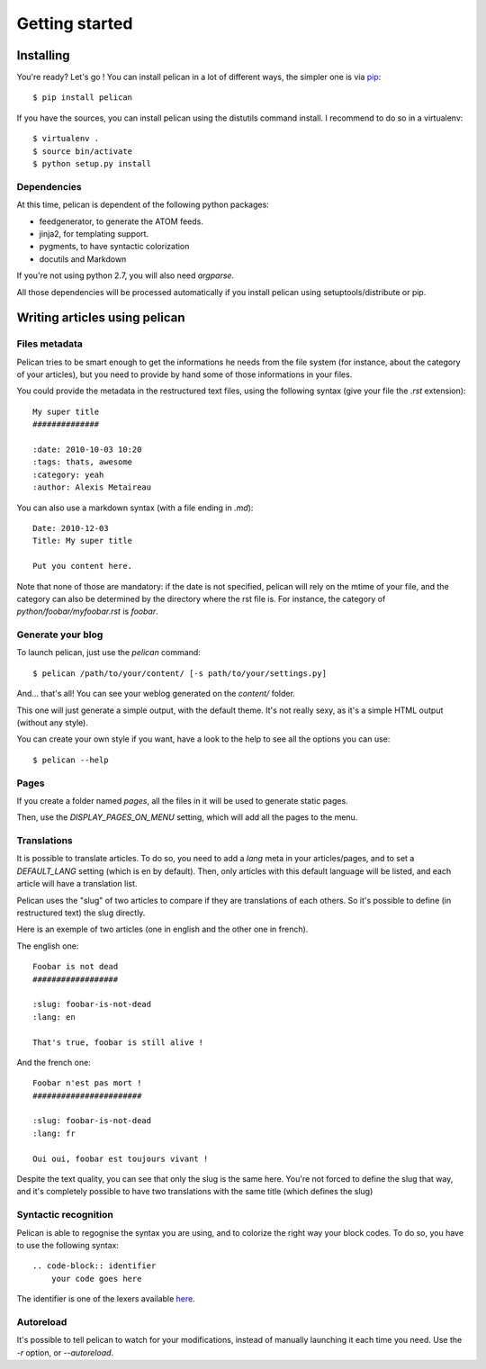 Getting started
###############

Installing
==========

You're ready? Let's go ! You can install pelican in a lot of different ways,
the simpler one is via `pip <http://pip.openplans.org/>`_::

    $ pip install pelican

If you have the sources, you can install pelican using the distutils command
install. I recommend to do so in a virtualenv::

    $ virtualenv .
    $ source bin/activate
    $ python setup.py install

Dependencies
------------

At this time, pelican is dependent of the following python packages:

* feedgenerator, to generate the ATOM feeds.
* jinja2, for templating support.
* pygments, to have syntactic colorization
* docutils and Markdown

If you're not using python 2.7, you will also need `argparse`.

All those dependencies will be processed automatically if you install pelican
using setuptools/distribute or pip.

Writing articles using pelican
==============================

Files metadata
--------------

Pelican tries to be smart enough to get the informations he needs from the
file system (for instance, about the category of your articles), but you need to
provide by hand some of those informations in your files.

You could provide the metadata in the restructured text files, using the
following syntax (give your file the `.rst` extension)::

    My super title
    ##############

    :date: 2010-10-03 10:20
    :tags: thats, awesome
    :category: yeah
    :author: Alexis Metaireau


You can also use a markdown syntax (with a file ending in `.md`)::

    Date: 2010-12-03
    Title: My super title

    Put you content here.

Note that none of those are mandatory: if the date is not specified, pelican will
rely on the mtime of your file, and the category can also be determined by the
directory where the rst file is. For instance, the category of
`python/foobar/myfoobar.rst` is `foobar`.

Generate your blog
------------------

To launch pelican, just use the `pelican` command::

    $ pelican /path/to/your/content/ [-s path/to/your/settings.py]

And… that's all! You can see your weblog generated on the `content/` folder.

This one will just generate a simple output, with the default theme. It's not
really sexy, as it's a simple HTML output (without any style).

You can create your own style if you want, have a look to the help to see all
the options you can use::

    $ pelican --help

Pages
-----

If you create a folder named `pages`, all the files in it will be used to
generate static pages.

Then, use the `DISPLAY_PAGES_ON_MENU` setting, which will add all the pages to 
the menu.

Translations
------------

It is possible to translate articles. To do so, you need to add a `lang` meta
in your articles/pages, and to set a `DEFAULT_LANG` setting (which is en by
default). 
Then, only articles with this default language will be listed, and
each article will have a translation list.

Pelican uses the "slug" of two articles to compare if they are translations of
each others. So it's possible to define (in restructured text) the slug
directly.

Here is an exemple of two articles (one in english and the other one in
french).

The english one::

    Foobar is not dead
    ##################

    :slug: foobar-is-not-dead
    :lang: en

    That's true, foobar is still alive !

And the french one::

    Foobar n'est pas mort !
    #######################

    :slug: foobar-is-not-dead
    :lang: fr

    Oui oui, foobar est toujours vivant !

Despite the text quality, you can see that only the slug is the same here.
You're not forced to define the slug that way, and it's completely possible to
have two translations with the same title (which defines the slug)

Syntactic recognition
---------------------

Pelican is able to regognise the syntax you are using, and to colorize the
right way your block codes. To do so, you have to use the following syntax::

    .. code-block:: identifier
        your code goes here

The identifier is one of the lexers available `here
<http://pygments.org/docs/lexers/>`_.

Autoreload
----------

It's possible to tell pelican to watch for your modifications, instead of
manually launching it each time you need. Use the `-r` option, or
`--autoreload`.
